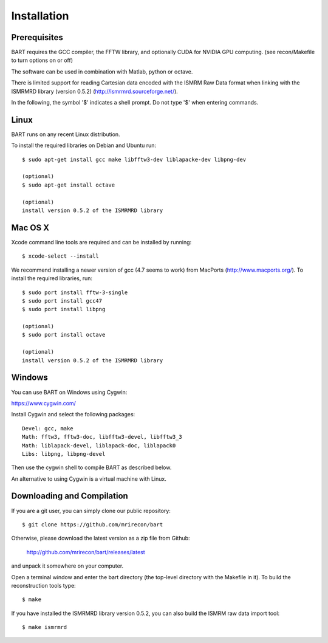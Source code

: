 .. highlight:: rst

Installation
============

Prerequisites
------------------

BART requires the GCC compiler, the FFTW library, and optionally CUDA for NVIDIA GPU computing.
(see recon/Makefile to turn options on or off)

The software can be used in combination with Matlab, python or octave.


There is limited support for reading Cartesian data encoded with
the ISMRM Raw Data format when linking with the ISMRMRD library (version 0.5.2)
(http://ismrmrd.sourceforge.net/).


In the following, the symbol '$' indicates a shell prompt.
Do not type '$' when entering commands.



Linux
------------------

BART runs on any recent Linux distribution.

To install the required libraries on Debian and Ubuntu run::

    $ sudo apt-get install gcc make libfftw3-dev liblapacke-dev libpng-dev

    (optional)
    $ sudo apt-get install octave

    (optional)
    install version 0.5.2 of the ISMRMRD library



Mac OS X
------------------

Xcode command line tools are required and can be installed by running::

    $ xcode-select --install

We recommend installing a newer version of gcc (4.7 seems to work) from MacPorts (http://www.macports.org/). To install the required libraries, run::

    $ sudo port install fftw-3-single
    $ sudo port install gcc47
    $ sudo port install libpng

    (optional)
    $ sudo port install octave

    (optional)
    install version 0.5.2 of the ISMRMRD library



Windows
------------------

You can use BART on Windows using Cygwin:

https://www.cygwin.com/

Install Cygwin and select the following packages::

    Devel: gcc, make
    Math: fftw3, fftw3-doc, libfftw3-devel, libfftw3_3
    Math: liblapack-devel, liblapack-doc, liblapack0
    Libs: libpng, libpng-devel


Then use the cygwin shell to compile BART as described below.


An alternative to using Cygwin is a virtual machine with Linux.



Downloading and Compilation
--------------------------------

If you are a git user, you can simply clone our public repository::

    $ git clone https://github.com/mrirecon/bart


Otherwise, please download the latest version as a zip file
from Github:

    http://github.com/mrirecon/bart/releases/latest

and unpack it somewhere on your computer.


Open a terminal window and enter the bart directory (the top-level
directory with the Makefile in it). To build the reconstruction
tools type::

    $ make


If you have installed the ISMRMRD library version 0.5.2, you can also
build the ISMRM raw data import tool::

    $ make ismrmrd
